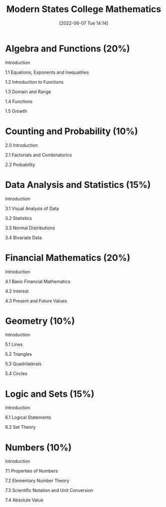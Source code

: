 :PROPERTIES:
:ID:       11525424-8401-4ff2-9bf5-d336f66b5a21
:END:
#+title: Modern States College Mathematics
#+date: [2022-06-07 Tue 14:14]

* Algebra and Functions (20%)

Introduction

1.1 Equations, Exponents and Inequalities

1.2 Introduction to Functions

1.3 Domain and Range

1.4 Functions

1.5 Growth

* Counting and Probability (10%)

2.0 Introduction

2.1 Factorials and Combinatorics

2.2 Probability

* Data Analysis and Statistics (15%)

Introduction

3.1 Visual Analysis of Data

3.2 Statistics

3.3 Normal Distributions

3.4 Bivariate Data

* Financial Mathematics (20%)

Introduction

4.1 Basic Financial Mathematics

4.2 Interest

4.3 Present and Future Values

* Geometry (10%)

Introduction

5.1 Lines

5.2 Triangles

5.3 Quadrilaterals

5.4 Circles

* Logic and Sets (15%)

Introduction

6.1 Logical Statements

6.2 Set Theory

* Numbers (10%)

Introduction

7.1 Properties of Numbers

7.2 Elementary Number Theory

7.3 Scientific Notation and Unit Conversion

7.4 Absolute Value
